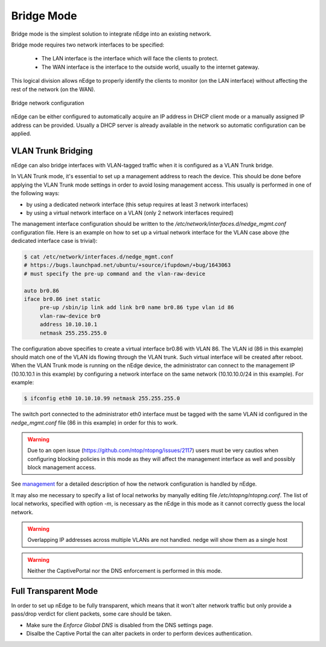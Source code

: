 Bridge Mode
===========

Bridge mode is the simplest solution to integrate nEdge into an existing network.

Bridge mode requires two network interfaces to be specified:

 - The LAN interface is the interface which will face the clients to protect.

 - The WAN interface is the interface to the outside world, usually to the
   internet gateway.

This logical division allows nEdge to properly identify the clients to monitor
(on the LAN interface) without affecting the rest of the network (on the WAN).

.. figure:: img/bridge_network.png
  :align: center
  :alt: Bridge Network Configuration

  Bridge network configuration

nEdge can be either configured to automatically acquire an IP address in
DHCP client mode or a manually assigned IP address can be provided.
Usually a DHCP server is already available in the network so automatic configuration
can be applied.

VLAN Trunk Bridging
---------------------------------------------

nEdge can also bridge interfaces with VLAN-tagged traffic when it is
configured as a VLAN Trunk bridge.

In VLAN Trunk mode, it's essential to set up a management address to
reach the device. This should be done before applying the VLAN Trunk mode settings
in order to avoid losing management access. This usually is performed in one of the following ways:

- by using a dedicated network interface (this setup requires at least 3 network interfaces)
- by using a virtual network interface on a VLAN (only 2 network interfaces required)

The management interface configuration should be written to the
`/etc/network/interfaces.d/nedge_mgmt.conf` configuration file. Here is an example
on how to set up a virtual network interface for the VLAN case above (the dedicated
interface case is trivial):

.. code:: bash

 $ cat /etc/network/interfaces.d/nedge_mgmt.conf
 # https://bugs.launchpad.net/ubuntu/+source/ifupdown/+bug/1643063
 # must specify the pre-up command and the vlan-raw-device

 auto br0.86
 iface br0.86 inet static
      pre-up /sbin/ip link add link br0 name br0.86 type vlan id 86
      vlan-raw-device br0
      address 10.10.10.1
      netmask 255.255.255.0

The configuration above specifies to create a virtual interface br0.86 with VLAN
86. The VLAN id (86 in this example) should match one of the VLAN ids flowing through
the VLAN trunk. Such virtual interface will be created after reboot. When the
VLAN Trunk mode is running on the nEdge device, the administrator can connect to the
management IP (10.10.10.1 in this example) by configuring a network interface on the same
network (10.10.10.0/24 in this example). For example:

.. code:: bash

   $ ifconfig eth0 10.10.10.99 netmask 255.255.255.0

The switch port connected to the administrator eth0 interface must be tagged with the same
VLAN id configured in the `nedge_mgmt.conf` file (86 in this example) in order for
this to work.

.. warning::

   Due to an open issue (https://github.com/ntop/ntopng/issues/2117) users must be
   very cautios when configuring blocking policies in this mode as they will affect the
   management interface as well and possibly block management access.

See management_ for a detailed description of how the network
configuration is handled by nEdge.

It may also me necessary to specify a list of local networks by
manyally editing file `/etc/ntopng/ntopng.conf`. The list of local
networks, specified with option `-m`, is necessary as the nEdge in
this mode as it cannot correctly guess the local network.

.. warning::

   Overlapping IP addresses across multiple VLANs are not handled. nedge will
   show them as a single host

   
.. warning::

   Neither the CaptivePortal nor the DNS enforcement is performed in this mode.


Full Transparent Mode
---------------------

In order to set up nEdge to be fully transparent, which means that it won't alter
network traffic but only provide a pass/drop verdict for client packets, some
care should be taken.

- Make sure the `Enforce Global DNS` is disabled from the DNS settings page.

- Disalbe the Captive Portal the can alter packets in order to perform devices authentication.

.. _management: management.html
